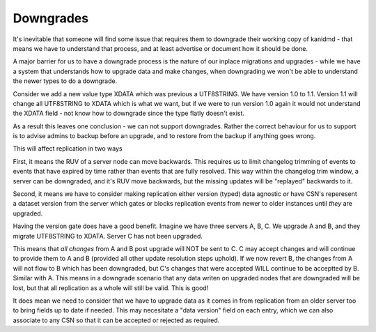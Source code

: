Downgrades
----------

It's inevitable that someone will find some issue that requires them to downgrade
their working copy of kanidmd - that means we have to understand that process,
and at least advertise or document how it should be done.

A major barrier for us to have a downgrade process is the nature of our inplace
migrations and upgrades - while we have a system that understands how to upgrade
data and make changes, when downgrading we won't be able to understand the newer
types to do a downgrade.

Consider we add a new value type XDATA which was previous a UTF8STRING. We have
version 1.0 to 1.1. Version 1.1 will change all UTF8STRING to XDATA which is
what we want, but if we were to run version 1.0 again it would not understand
the XDATA field - not know how to downgrade since the type flatly doesn't exist.

As a result this leaves one conclusion - we can not support downgrades. Rather
the correct behaviour for us to support is to advise admins to backup before
an upgrade, and to restore from the backup if anything goes wrong.

This will affect replication in two ways

First, it means the RUV of a server node can move backwards. This requires
us to limit changelog trimming of events to events that have expired by time
rather than events that are fully resolved. This way within the changelog
trim window, a server can be downgraded, and it's RUV move backwards, but the missing updates will be "replayed" backwards to it.

Second, it means we have to consider making replication either version (typed)
data agnostic *or* have CSN's reperesent a dataset version from the server which gates or blocks replication events from newer to older instances until *they* are upgraded.

Having the version gate does have a good benefit. Imagine we have three servers
A, B, C. We upgrade A and B, and they migrate UTF8STRING to XDATA. Server C has
not been upgraded.

This means that *all changes* from A and B post upgrade will NOT be sent to C. C
may accept changes and will continue to provide them to A and B (provided all
other update resolution steps uphold). If we now revert B, the changes from A will
not flow to B which has been downgraded, but C's changes that were accepted WILL
continue to be acceptted by B. Similar with A. This means in a downgrade scenario
that any data writen on upgraded nodes that are downgraded will be lost, but
that all replication as a whole will still be valid. This is good!

It does mean we need to consider that we have to upgrade data as it comes in from
replication from an older server too to bring fields up to date if needed. This
may necesitate a "data version" field on each entry, which we can also associate
to any CSN so that it can be accepted or rejected as required.
